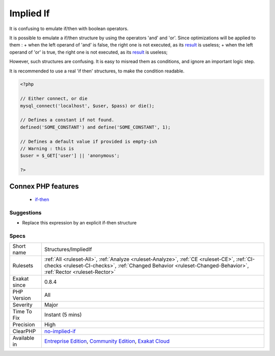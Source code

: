 .. _structures-impliedif:

.. _implied-if:

Implied If
++++++++++

.. meta::
	:description:
		Implied If: It is confusing to emulate if/then with boolean operators.
	:twitter:card: summary_large_image
	:twitter:site: @exakat
	:twitter:title: Implied If
	:twitter:description: Implied If: It is confusing to emulate if/then with boolean operators
	:twitter:creator: @exakat
	:twitter:image:src: https://www.exakat.io/wp-content/uploads/2020/06/logo-exakat.png
	:og:image: https://www.exakat.io/wp-content/uploads/2020/06/logo-exakat.png
	:og:title: Implied If
	:og:type: article
	:og:description: It is confusing to emulate if/then with boolean operators
	:og:url: https://exakat.readthedocs.io/en/latest/Reference/Rules/Implied If.html
	:og:locale: en
It is confusing to emulate if/then with boolean operators.

It is possible to emulate a if/then structure by using the operators 'and' and 'or'. Since optimizations will be applied to them : 
+ when the left operand of 'and' is false, the right one is not executed, as its `result <https://www.php.net/result>`_ is useless; 
+ when the left operand of 'or' is true, the right one is not executed, as its `result <https://www.php.net/result>`_ is useless; 

However, such structures are confusing. It is easy to misread them as conditions, and ignore an important logic step. 

It is recommended to use a real 'if then' structures, to make the condition readable.

.. code-block:: php
   
   <?php
   
   // Either connect, or die
   mysql_connect('localhost', $user, $pass) or die();
   
   // Defines a constant if not found. 
   defined('SOME_CONSTANT') and define('SOME_CONSTANT', 1);
   
   // Defines a default value if provided is empty-ish 
   // Warning : this is 
   $user = $_GET['user'] || 'anonymous';
   
   ?>
Connex PHP features
-------------------

  + `if-then <https://php-dictionary.readthedocs.io/en/latest/dictionary/if-then.ini.html>`_


Suggestions
___________

* Replace this expression by an explicit if-then structure




Specs
_____

+--------------+--------------------------------------------------------------------------------------------------------------------------------------------------------------------------------------------------------------+
| Short name   | Structures/ImpliedIf                                                                                                                                                                                         |
+--------------+--------------------------------------------------------------------------------------------------------------------------------------------------------------------------------------------------------------+
| Rulesets     | :ref:`All <ruleset-All>`, :ref:`Analyze <ruleset-Analyze>`, :ref:`CE <ruleset-CE>`, :ref:`CI-checks <ruleset-CI-checks>`, :ref:`Changed Behavior <ruleset-Changed-Behavior>`, :ref:`Rector <ruleset-Rector>` |
+--------------+--------------------------------------------------------------------------------------------------------------------------------------------------------------------------------------------------------------+
| Exakat since | 0.8.4                                                                                                                                                                                                        |
+--------------+--------------------------------------------------------------------------------------------------------------------------------------------------------------------------------------------------------------+
| PHP Version  | All                                                                                                                                                                                                          |
+--------------+--------------------------------------------------------------------------------------------------------------------------------------------------------------------------------------------------------------+
| Severity     | Major                                                                                                                                                                                                        |
+--------------+--------------------------------------------------------------------------------------------------------------------------------------------------------------------------------------------------------------+
| Time To Fix  | Instant (5 mins)                                                                                                                                                                                             |
+--------------+--------------------------------------------------------------------------------------------------------------------------------------------------------------------------------------------------------------+
| Precision    | High                                                                                                                                                                                                         |
+--------------+--------------------------------------------------------------------------------------------------------------------------------------------------------------------------------------------------------------+
| ClearPHP     | `no-implied-if <https://github.com/dseguy/clearPHP/tree/master/rules/no-implied-if.md>`__                                                                                                                    |
+--------------+--------------------------------------------------------------------------------------------------------------------------------------------------------------------------------------------------------------+
| Available in | `Entreprise Edition <https://www.exakat.io/entreprise-edition>`_, `Community Edition <https://www.exakat.io/community-edition>`_, `Exakat Cloud <https://www.exakat.io/exakat-cloud/>`_                      |
+--------------+--------------------------------------------------------------------------------------------------------------------------------------------------------------------------------------------------------------+


